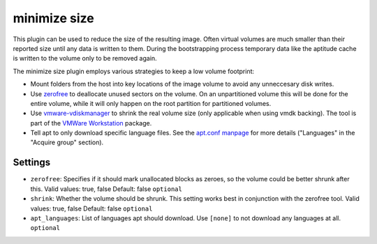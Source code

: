 minimize size
-------------

This plugin can be used to reduce the size of the resulting image. Often
virtual volumes are much smaller than their reported size until any data
is written to them. During the bootstrapping process temporary data like
the aptitude cache is written to the volume only to be removed again.

The minimize size plugin employs various strategies to keep a low volume
footprint:

-  Mount folders from the host into key locations of the image volume to
   avoid any unneccesary disk writes.
-  Use `zerofree <http://intgat.tigress.co.uk/rmy/uml/index.html>`__ to
   deallocate unused sectors on the volume. On an unpartitioned volume
   this will be done for the entire volume, while it will only happen on
   the root partition for partitioned volumes.
-  Use
   `vmware-vdiskmanager <https://www.vmware.com/support/ws45/doc/disks_vdiskmanager_eg_ws.html>`__
   to shrink the real volume size (only applicable when using vmdk
   backing). The tool is part of the `VMWare
   Workstation <https://my.vmware.com/web/vmware/info/slug/desktop_end_user_computing/vmware_workstation/10_0>`__
   package.
-  Tell apt to only download specific language files. See the
   `apt.conf manpage <http://manpages.debian.org/cgi-bin/man.cgi?query=apt.conf>`__
   for more details ("Languages" in the "Acquire group" section).

Settings
~~~~~~~~

-  ``zerofree``: Specifies if it should mark unallocated blocks as
   zeroes, so the volume could be better shrunk after this.
   Valid values: true, false
   Default: false
   ``optional``
-  ``shrink``: Whether the volume should be shrunk. This setting works
   best in conjunction with the zerofree tool.
   Valid values: true, false
   Default: false
   ``optional``
-  ``apt_languages``: List of languages apt should download. Use ``[none]`` to
   not download any languages at all.
   ``optional``
